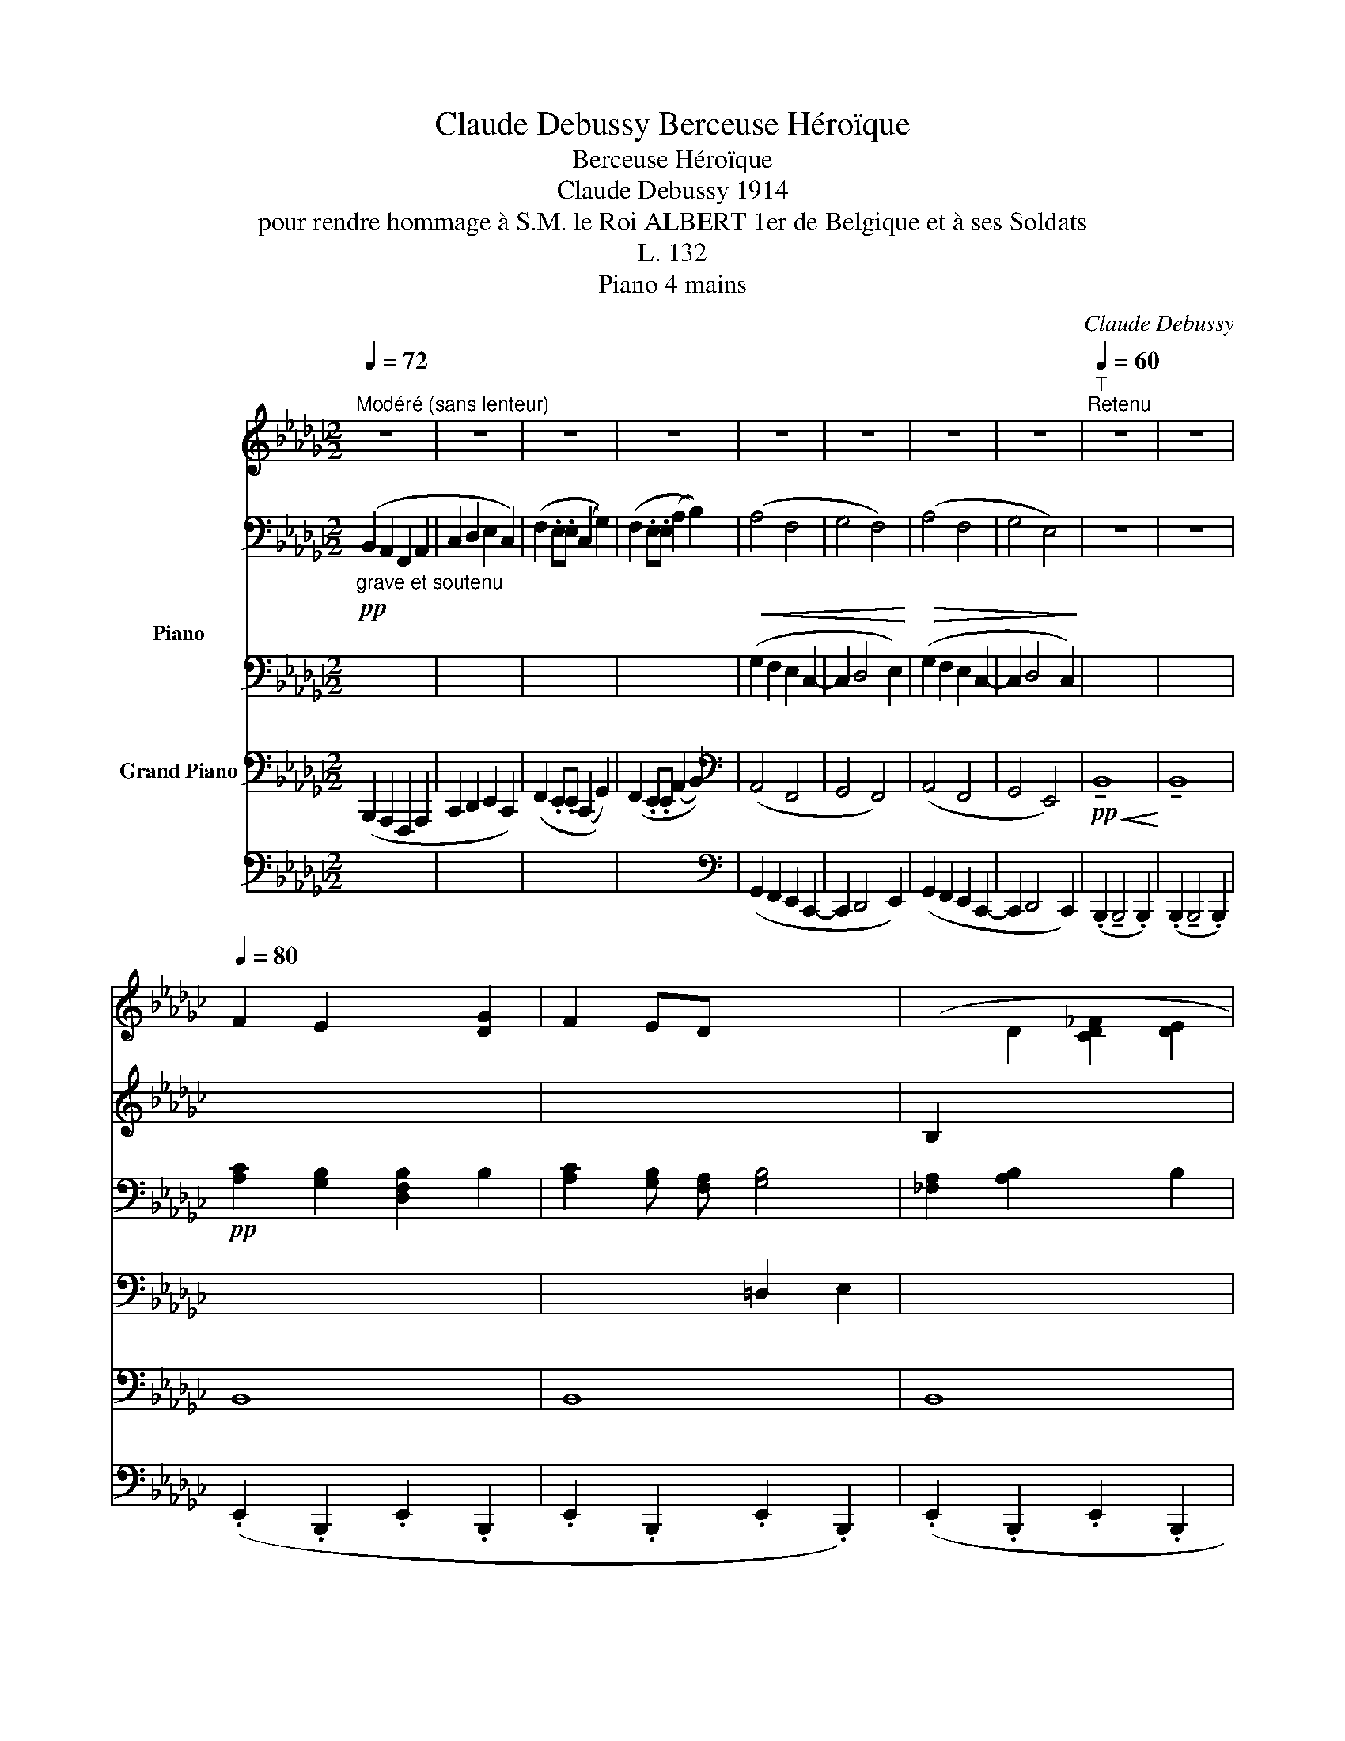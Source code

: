 X:1
T:Claude Debussy Berceuse Héroïque
T:Berceuse Héroïque
T:Claude Debussy 1914 
T:pour rendre hommage à S.M. le Roi ALBERT 1er de Belgique et à ses Soldats 
T:L. 132
T:Piano 4 mains
C:Claude Debussy
%%score { { ( 1 4 ) | ( 2 3 5 ) } ( 6 7 8 ) }
L:1/8
Q:1/4=72
M:2/2
K:Gb
V:1 treble nm="\n\n\n\n\n\n\n\n\n\n\n\n\nPiano"
V:4 treble 
V:2 bass 
V:3 bass 
V:5 bass 
V:6 bass nm="Grand Piano"
V:7 bass 
V:8 bass 
V:1
"^Modéré (sans lenteur)" z8 | z8 | z8 | z8 | z8 | z8 | z8 | z8 |[Q:1/4=60]"^T""^Retenu" z8 | z8 | %10
[Q:1/4=80] F2 E2 x2 [DG]2 | F2 ED x4 |[I:staff +1] (B,2[I:staff -1] D2 [CD_F]2 [DE]2 | %13
 =C2 E2 [EG]4-) | ([EG]2 A2 [_CEGA]2 [DFB]2) |!<(! (G2 A2) (A2 B2)!<)! | %16
!p! ([=CEG=c]3 [DFAd] [CEGc]2 [DFB][CEA] | [EGBe]2 [=DFB]2 [_D_FAd]2 [_CEA]2) | %18
 ([=CEG=c]3 [DFAd] [CEGc]2 [DFB][CEA] |"_dim." [_CEG_c]2 [=CF]2 [_CEA]2 =D2-) | %20
 z!p!"^un peu en dehors" (3.F/.F/.F/ (F/>=c/)c- c2- c(3.c/.c/.f/ |!>(! =cF/-c/ F4!>)! z2 | %22
 z"^écho" (3.F/.F/.F/ (F/>=c/)c- c2- c(3.c/.c/.f/ |!>(! =cF/-c/ F2!>)! z4 | %24
"^En animant et en augmentant peu à peu"[Q:1/4=85]"^T""_cresc."[I:staff +1] !tenuto![B,,B,]8 | %25
 !tenuto![=B,,=B,]8 |[Q:1/4=90]"^T" !tenuto![=C,=C]8 | [D,D]8 |[Q:1/4=95]"^T" ([D,_D]4 [=D,=D]4 | %29
[I:staff -1] E8) |[Q:1/4=100]"^T" (=E4 F4 | ^F8) |[Q:1/4=105]"^T" (^F4 =G4 | %33
 A4[Q:1/4=110]"^T" B4) | z4 z!f!"^en dehors" (!tenuto!.=g !tenuto!.=e>!tenuto!.f | !tenuto!.=g8) | %36
 z8 ||[K:C]"^Plus calme"[Q:1/4=100]"^T" x8 |[I:staff +1] G,2 A,>B, CB,CE |[I:staff -1] z8 | %40
[I:staff +1] D2 !tenuto!D>!tenuto!D (D2{ED} C>B, | C8) || %42
"^Revenir progressivement au Mouvement"[Q:1/4=95]"^T"[I:staff -1] z4 z!p!!<(! !tenuto!G (E>F | %43
[Q:1/4=90]"^T" G8)!<)! | z4 z!p![Q:1/4=85]"^T"!>(! !tenuto!G (E>F | G8)!>)! | x8[Q:1/4=83]"^T" | %47
[Q:1/4=82]"^T" z8 || %48
[K:Gb][Q:1/4=80]"^au Mouvement"!pp! (F2 E2[I:staff +1] [D,F,B,]2[I:staff -1] [DG]2 | %49
 F2 ED[I:staff +1] [G,B,]4) | (B,2[I:staff -1] D2 [CD_F]2 [CDE]2 | [B,=C]2 E2 G4-) | %52
 (G2 A2 [_CEGA]2 [B,DFB]2) |!<(! (G2 A2) (A2 B2)!<)! |!p! (=c3 d c2 BA | %55
"_dim. molto" .[EGBe]2 .[=DFB]2 .[_D_FAd]2 .[=CEA]2) | z4!p! [_CEGc]4 | [=CF]4 [_CEA]4 | z8 | z8 | %60
[Q:1/4=75]"^T" z"^lointain""^En retenant jusqu'à la fin" (3.F/.F/.F/ (F/>=c/)c-[Q:1/4=73]"^T" c2- c(3.c/.c/.f/ | %61
 =c!>(!F/c/[Q:1/4=70]"^T" F4!>)! z2 | %62
!<(! z"^plus lointain"[Q:1/4=65]"^T" (3.F/.F/.F/ (F/>=c/)c- c2- c(3.c/!<)!.c/.f/ | %63
[Q:1/4=60]"^T" =c!>(!F/-c/ F2!>)! z4 | %64
"^Lent"[Q:1/4=50]"^T" z2 (3(!tenuto![EF]!tenuto![EF]!tenuto![EF] [EF]>[B=c] [Bc]2-) | [Bc]8- | %66
 z4!ppp!!8va(! [e'b']4- | [e'b']8!8va)! |] %68
V:2
!pp!"_grave et soutenu" (B,,2 A,,2 F,,2 A,,2 | C,2 D,2 E,2 C,2) | (F,2 .E,.E, (C,2 G,2)) | %3
 (F,2 .E,.E, (A,2 B,2)) |!<(! (A,4 F,4 | G,4 F,4)!<)! |!>(! (A,4 F,4 | G,4 E,4)!>)! | z8 | z8 | %10
!pp! [A,C]2 [G,B,]2 [D,F,B,]2 B,2 | [A,C]2 [G,B,] [F,A,] [G,B,]4 | [_F,A,]2 [A,B,]2 x2 B,2 | %13
 G,2 =A,2 z4 | x8 | x8 | x8 | x8 | x8 | x6 =D,2- |!pp! [D,G,A,]8- | ([=D,G,=A,]4 [F,A,=C]4) | %22
!pp! [_D,F,_A,]8- | [D,F,A,]4 [_F,A,_C]4 | (A,2 _F,2 G,2 =D,2 | =D,2 =E,2 ^G,2 =A,2) | %26
 (B,2 _G,2 _A,2 =E,2- | E,2 F,2 =A,2 B,2) | (C2 _A,2 B,2 =G,2 | =A,2 _G,4 A,2) | =E,4 F,4 | ^F,8 | %32
 ^F,4 =G,4 | A,4 B,4 |[K:treble]!mf!"_e cresc. molto" (!tenuto![_C_c]4 !tenuto![B,B]4 | %35
 !tenuto![_D_d]6 !tenuto![Ee]2) |!f!!<(! [=EFAc=e]8!<)! || %37
[K:C][K:bass] z2!p! !tenuto!G,2 (E,3 F,) | G,6 ^F,2 | G,3 A, G,2!<(! (B,>C!<)! | %40
"_Expressif" A,4)!>(! ^G,4!>)! |!p!!>(! =G,4 ^F,4!>)! ||!p!!>(! ([_D,=F,C]8!>)! | %43
"_m.g." [_D,F,B,]8) |!p!!>(! (!tenuto![_D,F,C]8!>)! |"_m.g." [_D,F,B,]8) | %46
 z2"^sec." .[E,,G,,=B,,] z z2"^sec." .[D,,F,,A,,] z | z8 ||[K:Gb] [A,C]2 [G,B,]2 x2 B,2 | %49
 [A,C]2 [G,B,][F,A,] (=D,2 E,2 | [_F,A,]2) A,2 x4 | G,2 =A,2[I:staff -1] [=CE]4- | %52
 [=CE]4[I:staff +1] z4 |[I:staff -1] ([=DE]4 [_DEG]4) |[I:staff +1] =C3 D C2 B,A, | x2 B,2 x2 A,2 | %56
 x8 | =A,4 _A,4 |!<(! (B,4 C4)!<)! |!>(! (B,4!>)! =C4) |!pp! (D4"_m.g." =C4 | B,4 =C4) | %62
 (D4"_m.g." =C4 | B,4 =C4) |[K:treble] [F=c=g=c']8- | [F=c-=g-=c'-]8 |!ppp! [EF=c=g=c']8- | %67
 [EF=c=g=c']8 |] %68
V:3
 x8 | x8 | x8 | x8 | (G,2 F,2 E,2 C,2- | C,2 D,4 E,2) | (G,2 F,2 E,2 C,2- | C,2 D,4 C,2) | x8 | %9
 x8 | x8 | x4 =D,2 E,2 | x8 | x8 | x8 | x8 | x8 | x8 | x8 | x8 | x8 | x8 | x8 | x8 | x8 | x8 | x8 | %27
 x8 | x8 | E,8 | =D2 =B,2 _D2 _B,2 | =C2 =A,4 C2 | x8 | x8 |[K:treble] [=DFA]8 | [FAc]8 | x8 || %37
[K:C][K:bass] x8 | x8 | =F,4 E,2 z2 | D,8 | C,8 || x8 | x8 | x8 | x8 | x8 | x8 ||[K:Gb] x8 | x8 | %50
 x2 B,2 x4 | x8 | x8 | x8 | x8 | x8 | x8 | x8 | (A,2 F,6) | (A,2 _F,6) | [E,G,]8- | [E,G,]8 | %62
 [E,G,]8- | [E,G,]8 |[K:treble] x8 | x8 | x8 | x8 |] %68
V:4
 x8 | x8 | x8 | x8 | x8 | x8 | x8 | x8 | x8 | x8 | x8 | x8 | x8 | B,2 D2 =C4- | %14
 =C4 x2[I:staff +1] B,2 |[I:staff -1] ([=DE]4 [_DEG]4) | x6[I:staff +1] B, A, | x2 B,2 x2 A,2 | %18
 x6 B, A, |[I:staff -1] x2[I:staff +1] [F,=A,]2 _A,2 [G,=A,]2- |[I:staff -1] =D8- | =D4 F4 | =D8- | %23
 D4 _F4 | x8 | x8 | x8 | x8 | x8 | x8 | x8 | x8 | (E2 =C4) (E2- | E2 =C4) E2 | x8 | x8 | x8 || %37
[K:C] x8 | x8 | x8 | x8 | x8 || x8 | x8 | x8 | x8 | x8 | x8 ||[K:Gb] x8 | x8 | x8 | x2 D2 x4 | x8 | %53
 x8 | [GA]8 | x8 | x8 | x8 | x8 | x8 | x8 | x8 | x8 | x8 | x8 | x8 | [Bc]8!8va(! | x8!8va)! |] %68
V:5
 x8 | x8 | x8 | x8 | x8 | x8 | x8 | x8 | x8 | x8 | x8 | x8 | x8 | x8 | x8 | x8 | x8 | x8 | x8 | %19
 x8 | x8 | x8 | x8 | x8 | x8 | x8 | x8 | x8 | x8 | x8 | x8 | x8 | x8 | x8 |[K:treble] x8 | x8 | %36
 x8 ||[K:C][K:bass] x8 | x8 | x8 | x8 | x8 || x8 | x8 | x8 | x8 | x8 | x8 ||[K:Gb] x8 | x8 | x8 | %51
 x8 | x8 | x8 | x8 | x8 | x8 | x8 | A,8 | A,8 | x8 | x8 | x8 | x8 |[K:treble] x8 | x8 | x8 | x8 |] %68
V:6
 (B,,,2 A,,,2 F,,,2 A,,,2 | C,,2 D,,2 E,,2 C,,2) | (F,,2 .E,,.E,, (C,,2 G,,2)) | %3
 (F,,2 .E,,.E,, (A,,2 B,,2)) |[K:bass] (A,,4 F,,4 | G,,4 F,,4) | (A,,4 F,,4 | G,,4 E,,4) | %8
!pp!!<(! !tenuto!B,,8!<)! | !tenuto!B,,8 | B,,8 | B,,8 | B,,8 | B,,8 | B,,8 | B,,8 | B,,8 | B,,8 | %18
 B,,8 | B,,8 | B,,8 | B,,8 | B,,8 | B,,8 |!p! ([A,,,A,,]2 [_F,,,_F,,]2 [G,,,G,,]2 [=D,,,=D,,]2- | %25
 [=D,,,=D,,]2 [=E,,,=E,,]2 [^G,,,^G,,]2 [=A,,,=A,,]2) | %26
 ([B,,,B,,]2 [_G,,,_G,,]2 [_A,,,_A,,]2 [=E,,,=E,,]2- | %27
 [=E,,,=E,,]2 [F,,,F,,]2 [=A,,,=A,,]2 [B,,,B,,]2) | ([C,,C,]2 [F,,,F,,]2 [B,,,B,,]2 [=G,,,=G,,]2 | %29
 [=A,,,=A,,]2 [_G,,,_G,,]4 [A,,,A,,]2) | ([=D,,=D,]2 [=B,,,=B,,]2 [_D,,_D,]2 [_B,,,_B,,]2 | %31
 [=C,,=C,]2 [=A,,,=A,,]4 [C,,C,]2) | ([=E,,=E,]2 [=C,,=C,]4) ([E,,E,]2- | %33
 [=E,,=E,]2 [=C,,=C,]4) [E,,E,]2 | (.[A,,,A,,]2 .[=D,,=D,]2 .[A,,A,]2 .[D,=D]2) | %35
 (.[A,A]2 .[_D,_D]2 .[A,,A,]2 .[D,,D,]2) | [F,A,C]8 ||[K:C] z8 | z2 (E,4 D,2) | %39
 ([G,,B,,]4 [C,,C,]2) z2 | (F,,4 E,,4 | _E,,4 D,,4) || _A,,8- | _A,,8 | _A,,8- | _A,,8 | %46
 (_B,,,2- B,,,>_C,,) (B,,,2- B,,,>C,,) | (_B,,,2- B,,,>_C,,) (B,,,2- B,,,>C,,) || %48
[K:Gb] z2 (B,,2 z2) (B,,2 | z2) (B,,2 z2) (B,,2 | z2) (B,,2 z2) (B,,2 | %51
 B,,,2-) B,,,>(B,, B,2-) B,>(B,, | B,,,2-) B,,,>(B,, B,2-) B,>(B,, | B,,,2-) B,,,>B,, B,2- B,>B,, | %54
 [A,,E,A,]8 | (.[E,,B,,G,]2 .[B,,F,]2 .[D,,A,,_F,]2 .[A,,E,]2) | z4 ([C,G,]4 | %57
 [F,,=C,F,]4 [A,,E,]4) | (B,,4 C,4) | (B,,4 =C,4) | [E,,B,,]8- | [E,,B,,]8 | [E,,B,,]8- | %63
 [E,,B,,]8- | [B,,=G,B,]8- | [B,,=G,B,]8- | [B,,=G,B,]8- | [E,,B,,=G,B,]8 |] %68
V:7
 x8 | x8 | x8 | x8 |[K:bass] (G,,2 F,,2 E,,2 C,,2- | C,,2 D,,4 E,,2) | (G,,2 F,,2 E,,2 C,,2- | %7
 C,,2 D,,4 C,,2) | (.B,,,2 !tenuto!B,,,4 .B,,,2) | (.B,,,2 !tenuto!B,,,4 .B,,,2) | %10
 (.E,,2 .B,,,2 .E,,2 .B,,,2 | .E,,2 .B,,,2 .E,,2 .B,,,2) | (.E,,2 .B,,,2 .E,,2 .B,,,2 | %13
 .E,,2 .B,,,2 .E,,2 .B,,,2) | .E,,2 .B,,,2 .E,,2 .B,,,2 | .E,,2 .B,,,2 .E,,2 .B,,,2 | %16
 .E,,2 .B,,,2 .E,,2 .B,,,2 | .E,,2 .B,,,2 .E,,2 .B,,,2 | .E,,2 .B,,,2 .E,,2 .B,,,2 | %19
 .E,,2 .B,,,2 .E,,2 .B,,,2 | .E,,2 .B,,,2 .E,,2 .B,,,2 | .E,,2 .B,,,2 .E,,2 .B,,,2 | %22
 .E,,2 .B,,,2 .E,,2 .B,,,2 | .E,,2 .B,,,2 .E,,2 .B,,,2 | x8 | x8 | x8 | x8 | x8 | x8 | x8 | x8 | %32
 x8 | x8 | x8 | x8 | [A,,,A,,]2 [=D,,=D,]2 [A,,A,]2 [D,=D]2 ||[K:C] x8 | x2 (C,2 A,,2 D,,2) | x8 | %40
 x8 | x8 || (._D,,2 ._A,,,>)(.A,,, .D,,2) .A,,,2 | z2 ._E,,>(.E,, ._D,,2) .E,,2 | %44
 (._D,,2 ._A,,,>)(.A,,, .D,,2) .A,,,2 | z2 ._E,,>(.E,, ._D,,2) .E,,2 | x8 | x8 || %48
[K:Gb] (B,,,2- B,,,>C,,) (B,,,2- B,,,>C,,) | (B,,,2- B,,,>C,,) (B,,,2- B,,,>C,,) | %50
 (B,,,2- B,,,>C,,) (B,,,2- B,,,>C,,) | x8 | x8 | x8 | x8 | x8 | x8 | x8 | (A,,2 F,,6) | %59
 (A,,2 _F,,6) | x8 | x8 | x8 | x8 | E,,6 .B,,,2 | .E,,2 .B,,,2 .E,,2 .B,,,2 | E,,4 .E,,,2 z2 | %67
 .E,,,2 z2 z4 |] %68
V:8
 x8 | x8 | x8 | x8 |[K:bass] x8 | x8 | x8 | x8 | x8 | x8 | x8 | x8 | x8 | x8 | x8 | x8 | x8 | x8 | %18
 x8 | x8 | x8 | x8 | x8 | x8 | x8 | x8 | x8 | x8 | x8 | x8 | x8 | x8 | x8 | x8 | x8 | x8 | x8 || %37
[K:C] x8 | x8 | x8 | x8 | x8 || x8 | x8 | x8 | x8 | x8 | x8 ||[K:Gb] x8 | x8 | x8 | x8 | x8 | x8 | %54
 x8 | x8 | x8 | x8 | A,,8 | A,,8 | x8 | x8 | x8 | x8 | x8 | x8 | x8 | x8 |] %68

